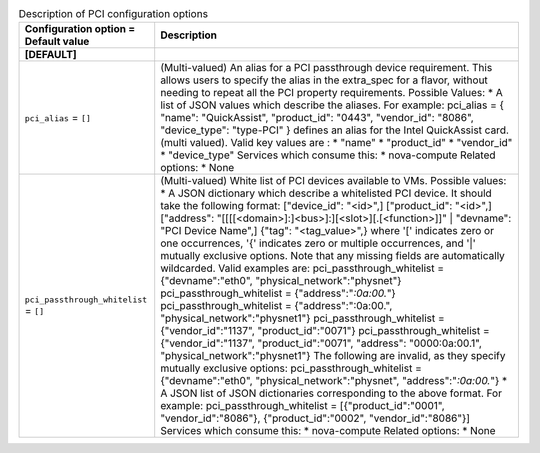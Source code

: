 ..
    Warning: Do not edit this file. It is automatically generated from the
    software project's code and your changes will be overwritten.

    The tool to generate this file lives in openstack-doc-tools repository.

    Please make any changes needed in the code, then run the
    autogenerate-config-doc tool from the openstack-doc-tools repository, or
    ask for help on the documentation mailing list, IRC channel or meeting.

.. _nova-pci:

.. list-table:: Description of PCI configuration options
   :header-rows: 1
   :class: config-ref-table

   * - Configuration option = Default value
     - Description
   * - **[DEFAULT]**
     -
   * - ``pci_alias`` = ``[]``
     - (Multi-valued) An alias for a PCI passthrough device requirement. This allows users to specify the alias in the extra_spec for a flavor, without needing to repeat all the PCI property requirements. Possible Values: * A list of JSON values which describe the aliases. For example: pci_alias = { "name": "QuickAssist", "product_id": "0443", "vendor_id": "8086", "device_type": "type-PCI" } defines an alias for the Intel QuickAssist card. (multi valued). Valid key values are : * "name" * "product_id" * "vendor_id" * "device_type" Services which consume this: * nova-compute Related options: * None
   * - ``pci_passthrough_whitelist`` = ``[]``
     - (Multi-valued) White list of PCI devices available to VMs. Possible values: * A JSON dictionary which describe a whitelisted PCI device. It should take the following format: ["device_id": "<id>",] ["product_id": "<id>",] ["address": "[[[[<domain>]:]<bus>]:][<slot>][.[<function>]]" | "devname": "PCI Device Name",] {"tag": "<tag_value>",} where '[' indicates zero or one occurrences, '{' indicates zero or multiple occurrences, and '|' mutually exclusive options. Note that any missing fields are automatically wildcarded. Valid examples are: pci_passthrough_whitelist = {"devname":"eth0", "physical_network":"physnet"} pci_passthrough_whitelist = {"address":"*:0a:00.*"} pci_passthrough_whitelist = {"address":":0a:00.", "physical_network":"physnet1"} pci_passthrough_whitelist = {"vendor_id":"1137", "product_id":"0071"} pci_passthrough_whitelist = {"vendor_id":"1137", "product_id":"0071", "address": "0000:0a:00.1", "physical_network":"physnet1"} The following are invalid, as they specify mutually exclusive options: pci_passthrough_whitelist = {"devname":"eth0", "physical_network":"physnet", "address":"*:0a:00.*"} * A JSON list of JSON dictionaries corresponding to the above format. For example: pci_passthrough_whitelist = [{"product_id":"0001", "vendor_id":"8086"}, {"product_id":"0002", "vendor_id":"8086"}] Services which consume this: * nova-compute Related options: * None
